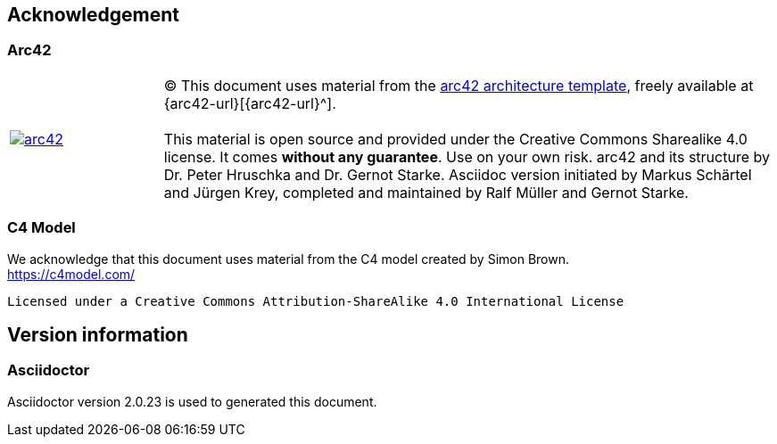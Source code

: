 :numbered!:
== Acknowledgement

[discrete]
=== Arc42
[cols="1,4" options=""]
|===
| image:arc42-logo.png[arc42, link={arc42-url}]
| (C) This document uses material from the http://arc42.de[arc42 architecture
template^], freely available at {arc42-url}[{arc42-url}^]. +
 + 
This material is open source and provided under the Creative Commons Sharealike 4.0 license.
It comes *without any guarantee*. Use on your own risk.
arc42 and its structure by Dr. Peter Hruschka and Dr. Gernot Starke.
Asciidoc version initiated by Markus Schärtel and Jürgen Krey,
completed and maintained by Ralf Müller and Gernot Starke.
|===

[discrete]
=== C4 Model

We acknowledge that this document uses material from the C4 model created by Simon Brown. +
https://c4model.com/[https://c4model.com/]

    Licensed under a Creative Commons Attribution-ShareAlike 4.0 International License
    
== Version information

[discrete]
=== Asciidoctor

Asciidoctor version {asciidoctor-version} is used to generated this document.
